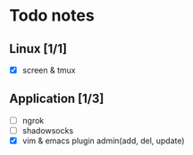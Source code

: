 * Todo notes
** Linux [1/1] 
- [X] screen & tmux

** Application [1/3]
- [ ] ngrok
- [ ] shadowsocks
- [X] vim & emacs plugin admin(add, del, update)
